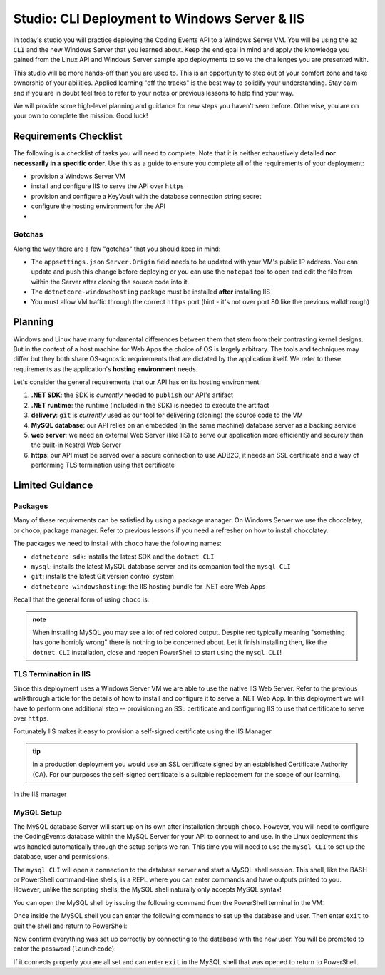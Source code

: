 ==============================================
Studio: CLI Deployment to Windows Server & IIS
==============================================

In today's studio you will practice deploying the Coding Events API to a Windows Server VM. You will be using the ``az CLI`` and the new Windows Server that you learned about. Keep the end goal in mind and apply the knowledge you gained from the Linux API and Windows Server sample app deployments to solve the challenges you are presented with.

This studio will be more hands-off than you are used to. This is an opportunity to step out of your comfort zone and take ownership of your abilities. Applied learning "off the tracks" is the best way to solidify your understanding. Stay calm and if you are in doubt feel free to refer to your notes or previous lessons to help find your way. 

We will provide some high-level planning and guidance for new steps you haven't seen before. Otherwise, you are on your own to complete the mission. Good luck!

Requirements Checklist
======================

The following is a checklist of tasks you will need to complete. Note that it is neither exhaustively detailed **nor necessarily in a specific order**. Use this as a guide to ensure you complete all of the requirements of your deployment:

- provision a Windows Server VM
- install and configure IIS to serve the API over ``https``
- provision and configure a KeyVault with the database connection string secret
- configure the hosting environment for the API
- 

Gotchas
-------

Along the way there are a few "gotchas" that you should keep in mind:

- The ``appsettings.json`` ``Server.Origin`` field needs to be updated with your VM's public IP address. You can update and push this change before deploying or you can use the ``notepad`` tool to open and edit the file from within the Server after cloning the source code into it.
- The ``dotnetcore-windowshosting`` package must be installed **after** installing IIS
- You must allow VM traffic through the correct ``https`` port (hint - it's not over port 80 like the previous walkthrough)

Planning
========

Windows and Linux have many fundamental differences between them that stem from their contrasting kernel designs. But in the context of a host machine for Web Apps the choice of OS is largely arbitrary. The tools and techniques may differ but they both share OS-agnostic requirements that are dictated by the application itself. We refer to these requirements as the application's **hosting environment** needs.

Let's consider the general requirements that our API has on its hosting environment:

#. **.NET SDK**: the SDK is *currently* needed to ``publish`` our API's artifact
#. **.NET runtime**: the runtime (included in the SDK) is needed to execute the artifact
#. **delivery**: ``git`` is *currently* used as our tool for delivering (cloning) the source code to the VM
#. **MySQL database**: our API relies on an embedded (in the same machine) database server as a backing service
#. **web server**: we need an external Web Server (like IIS) to serve our application more efficiently and securely than the built-in Kestrel Web Server
#. **https**: our API must be served over a secure connection to use ADB2C, it needs an SSL certificate and a way of performing TLS termination using that certificate

Limited Guidance
================

Packages
--------

Many of these requirements can be satisfied by using a package manager. On Windows Server we use the chocolatey, or ``choco``, package manager. Refer to previous lessons if you need a refresher on how to install chocolatey.

The packages we need to install with ``choco`` have the following names:

- ``dotnetcore-sdk``: installs the latest SDK and the ``dotnet CLI``
- ``mysql``: installs the latest MySQL database server and its companion tool the ``mysql CLI``
- ``git``: installs the latest Git version control system
- ``dotnetcore-windowshosting``: the IIS hosting bundle for .NET core Web Apps

Recall that the general form of using ``choco`` is:

.. sourcecode:: powershell
   :caption: Windows/PowerShell

   # single package
   > choco install <package name> -y

   # multiple packages can be listed space-separated
   > choco install <package name> <package name> ... -y

.. admonition:: note

   When installing MySQL you may see a lot of red colored output. Despite red typically meaning "something has gone horribly wrong" there is nothing to be concerned about. Let it finish installing then, like the ``dotnet CLI`` installation, close and reopen PowerShell to start using the ``mysql CLI``!

TLS Termination in IIS
----------------------

Since this deployment uses a Windows Server VM we are able to use the native IIS Web Server. Refer to the previous walkthrough article for the details of how to install and configure it to serve a .NET Web App. In this deployment we will have to perform one additional step -- provisioning an SSL certificate and configuring IIS to use that certificate to serve over ``https``.

Fortunately IIS makes it easy to provision a self-signed certificate using the IIS Manager. 

.. admonition:: tip

   In a production deployment you would use an SSL certificate signed by an established Certificate Authority (CA). For our purposes the self-signed certificate is a suitable replacement for the scope of our learning.


.. todo:: COMPLETE THIS SECTION WITH SCREENSHOTS 

In the IIS manager 

MySQL Setup
-----------

The MySQL database Server will start up on its own after installation through ``choco``. However, you will need to configure the CodingEvents database within the MySQL Server for your API to connect to and use. In the Linux deployment this was handled automatically through the setup scripts we ran. This time you will need to use the ``mysql CLI`` to set up the database, user and permissions.

The ``mysql CLI`` will open a connection to the database server and start a MySQL shell session. This shell, like the BASH or PowerShell command-line shells, is a REPL where you can enter commands and have outputs printed to you. However, unlike the scripting shells, the MySQL shell naturally only accepts MySQL syntax!

You can open the MySQL shell by issuing the following command from the PowerShell terminal in the VM:

.. sourcecode:: powershell
   :caption: Windows/PowerShell, connect as the root user to set up the database

   > mysql -u root

Once inside the MySQL shell you can enter the following commands to set up the database and user. Then enter ``exit`` to quit the shell and return to PowerShell:

.. sourcecode:: mysql
   :caption: MySQL shell, each command should be entered individually

   >> CREATE DATABASE coding_events;
   >> CREATE USER 'coding_events'@'localhost' IDENTIFIED BY 'launchcode';
   >> GRANT ALL PRIVILEGES ON coding_events.* TO 'coding_events'@'localhost';
   >> FLUSH PRIVILEGES;
   >> exit

Now confirm everything was set up correctly by connecting to the database with the new user. You will be prompted to enter the password (``launchcode``):

.. sourcecode:: powershell
   :caption: Windows/PowerShell

   > mysql -u coding_events -D coding_events -p

If it connects properly you are all set and can enter ``exit`` in the MySQL shell that was opened to return to PowerShell.